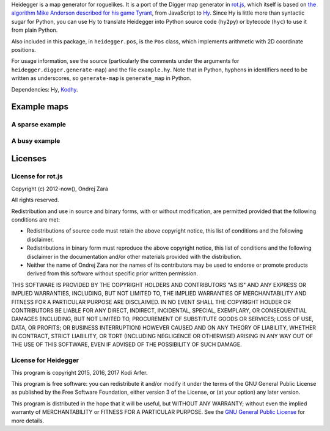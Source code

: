 Heidegger is a map generator for roguelikes. It is a port of the Digger map generator in rot.js_, which itself is based on `the algorithm Mike Anderson described for his game Tyrant`_, from JavaScript to Hy_. Since Hy is little more than syntactic sugar for Python, you can use Hy to translate Heidegger into Python source code (``hy2py``) or bytecode (``hyc``) to use it from plain Python.

Also included in this package, in ``heidegger.pos``, is the ``Pos`` class, which implements arithmetic with 2D coordinate positions.

For usage information, see the source (particularly the comments under the arguments for ``heidegger.digger.generate-map``) and the file ``example.hy``. Note that in Python, hyphens in identifiers need to be written as underscores, so ``generate-map`` is ``generate_map`` in Python.

Dependencies: Hy, Kodhy_.

Example maps
============================================================

A sparse example
----------------------------------------

.. image:: http://i.imgur.com/u9Y0K4S.png
  :alt: Example dungeon map 1
  :align: center

A busy example
----------------------------------------

.. image:: http://i.imgur.com/AezWQIJ.png
  :alt: Example dungeon map 2
  :align: center

Licenses
============================================================

License for rot.js
----------------------------------------

Copyright (c) 2012-now(), Ondrej Zara

All rights reserved.

Redistribution and use in source and binary forms, with or without modification, are permitted provided that the following conditions are met:

* Redistributions of source code must retain the above copyright notice, this list of conditions and the following disclaimer.

* Redistributions in binary form must reproduce the above copyright notice, this list of conditions and the following disclaimer in the documentation and/or other materials provided with the distribution.

* Neither the name of Ondrej Zara nor the names of its contributors may be used to endorse or promote products derived from this software without specific prior written permission.
			
THIS SOFTWARE IS PROVIDED BY THE COPYRIGHT HOLDERS AND CONTRIBUTORS "AS IS" AND ANY EXPRESS OR IMPLIED WARRANTIES, INCLUDING, BUT NOT LIMITED TO, THE IMPLIED WARRANTIES OF MERCHANTABILITY AND FITNESS FOR A PARTICULAR PURPOSE ARE DISCLAIMED. IN NO EVENT SHALL THE COPYRIGHT HOLDER OR CONTRIBUTORS BE LIABLE FOR ANY DIRECT, INDIRECT, INCIDENTAL, SPECIAL, EXEMPLARY, OR CONSEQUENTIAL DAMAGES (INCLUDING, BUT NOT LIMITED TO, PROCUREMENT OF SUBSTITUTE GOODS OR SERVICES; LOSS OF USE, DATA, OR PROFITS; OR BUSINESS INTERRUPTION) HOWEVER CAUSED AND ON ANY THEORY OF LIABILITY, WHETHER IN CONTRACT, STRICT LIABILITY, OR TORT (INCLUDING NEGLIGENCE OR OTHERWISE) ARISING IN ANY WAY OUT OF THE USE OF THIS SOFTWARE, EVEN IF ADVISED OF THE POSSIBILITY OF SUCH DAMAGE.

License for Heidegger
----------------------------------------

This program is copyright 2015, 2016, 2017 Kodi Arfer.

This program is free software: you can redistribute it and/or modify it under the terms of the GNU General Public License as published by the Free Software Foundation, either version 3 of the License, or (at your option) any later version.

This program is distributed in the hope that it will be useful, but WITHOUT ANY WARRANTY; without even the implied warranty of MERCHANTABILITY or FITNESS FOR A PARTICULAR PURPOSE. See the `GNU General Public License`_ for more details.

.. _`GNU General Public License`: http://www.gnu.org/licenses/
.. _`the algorithm Mike Anderson described for his game Tyrant`: http://www.roguebasin.com/index.php?title=Dungeon-Building_Algorithm
.. _rot.js: http://ondras.github.io/rot.js
.. _Hy: http://hylang.org
.. _Kodhy: https://github.com/Kodiologist/Kodhy
